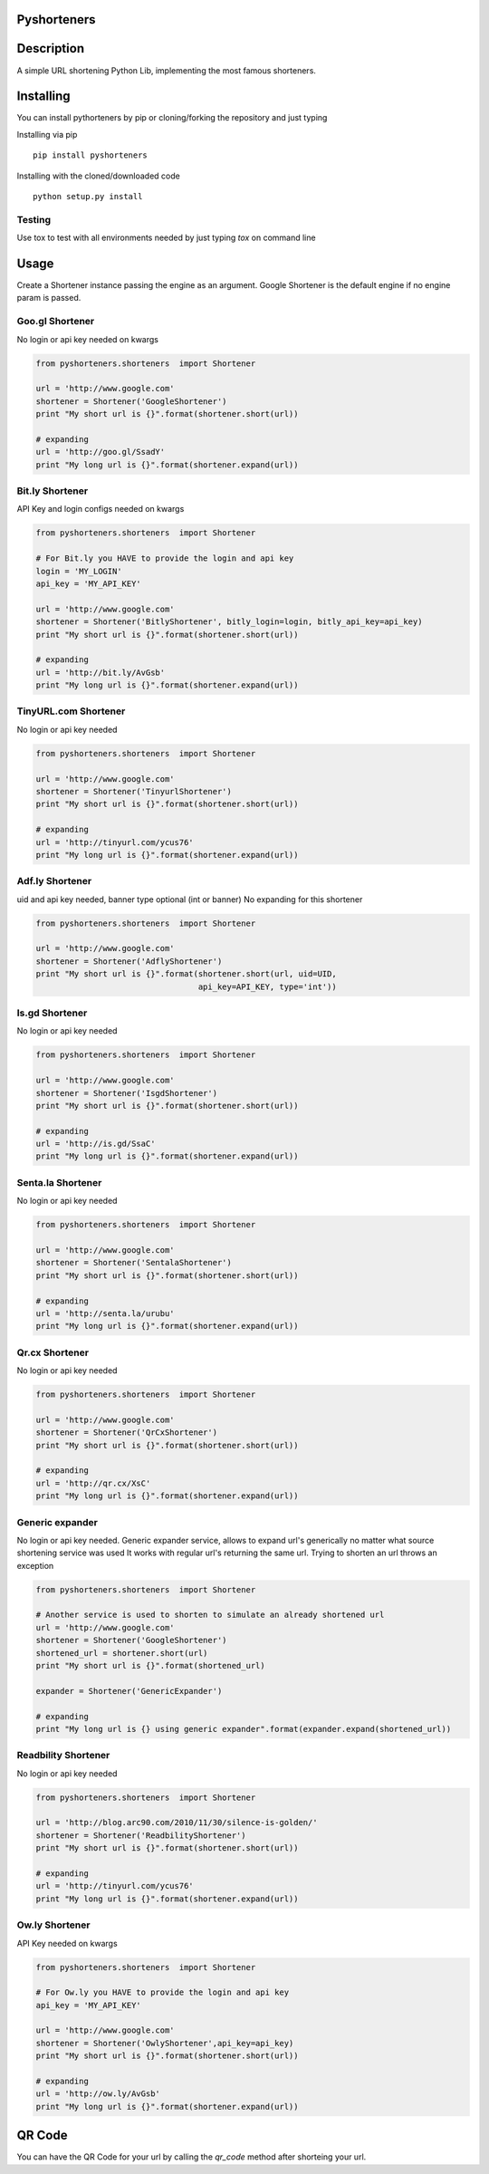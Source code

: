 Pyshorteners
============

.. image:: http://img.shields.io/travis/ellisonleao/pyshorteners.svg
   :alt: Build Status
   :target: https://travis-ci.org/ellisonleao/pyshorteners

.. image:: https://pypip.in/v/pyshorteners/badge.png
    :target: https://crate.io/packages/pyshorteners/
    :alt: Latest PyPI version

.. image:: http://img.shields.io/pypi/dm/pyshorteners.svg
    :target: https://crate.io/packages/pyshorteners/
    :alt: Number of PyPI downloads

.. image:: http://img.shields.io/coveralls/ellisonleao/pyshorteners.svg
    :target: https://coveralls.io/r/ellisonleao/pyshorteners?branch=master
    :alt: Coverage
    
.. image:: https://landscape.io/github/ellisonleao/pyshorteners/master/landscape.svg
   :target: https://landscape.io/github/ellisonleao/pyshorteners/master
   :alt: Code Health
    
.. image:: http://img.shields.io/pypi/l/pyshorteners.svg
    :target: https://crate.io/packages/pyshorteners/
    :alt: License

Description
===========

A simple URL shortening Python Lib, implementing the most famous
shorteners.


Installing
==========

You can install pythorteners by pip or cloning/forking the repository and just typing

Installing via pip

::

    pip install pyshorteners


Installing with the cloned/downloaded code

::

    python setup.py install

Testing
-------

Use tox to test with all environments needed by just typing `tox` on command line


Usage
=====

Create a Shortener instance passing the engine as an argument. Google
Shortener is the default engine if no engine param is passed.

Goo.gl Shortener
---------------

No login or api key needed on kwargs

.. code-block:: python

    from pyshorteners.shorteners  import Shortener

    url = 'http://www.google.com'
    shortener = Shortener('GoogleShortener')
    print "My short url is {}".format(shortener.short(url))

    # expanding
    url = 'http://goo.gl/SsadY'
    print "My long url is {}".format(shortener.expand(url))

Bit.ly Shortener
----------------

API Key and login configs needed on kwargs

.. code-block:: python

    from pyshorteners.shorteners  import Shortener

    # For Bit.ly you HAVE to provide the login and api key
    login = 'MY_LOGIN'
    api_key = 'MY_API_KEY'

    url = 'http://www.google.com'
    shortener = Shortener('BitlyShortener', bitly_login=login, bitly_api_key=api_key)
    print "My short url is {}".format(shortener.short(url))

    # expanding
    url = 'http://bit.ly/AvGsb'
    print "My long url is {}".format(shortener.expand(url))

TinyURL.com Shortener
-----------------

No login or api key needed

.. code-block:: python

    from pyshorteners.shorteners  import Shortener

    url = 'http://www.google.com'
    shortener = Shortener('TinyurlShortener')
    print "My short url is {}".format(shortener.short(url))

    # expanding
    url = 'http://tinyurl.com/ycus76'
    print "My long url is {}".format(shortener.expand(url))

Adf.ly Shortener
-----------------

uid and api key needed, banner type optional (int or banner)
No expanding for this shortener

.. code-block:: python

    from pyshorteners.shorteners  import Shortener

    url = 'http://www.google.com'
    shortener = Shortener('AdflyShortener')
    print "My short url is {}".format(shortener.short(url, uid=UID,
                                      api_key=API_KEY, type='int'))



Is.gd Shortener
-----------------

No login or api key needed

.. code-block:: python

    from pyshorteners.shorteners  import Shortener

    url = 'http://www.google.com'
    shortener = Shortener('IsgdShortener')
    print "My short url is {}".format(shortener.short(url))

    # expanding
    url = 'http://is.gd/SsaC'
    print "My long url is {}".format(shortener.expand(url))


Senta.la Shortener
-----------------

No login or api key needed

.. code-block:: python

    from pyshorteners.shorteners  import Shortener

    url = 'http://www.google.com'
    shortener = Shortener('SentalaShortener')
    print "My short url is {}".format(shortener.short(url))

    # expanding
    url = 'http://senta.la/urubu'
    print "My long url is {}".format(shortener.expand(url))


Qr.cx Shortener
-----------------

No login or api key needed

.. code-block:: python

    from pyshorteners.shorteners  import Shortener

    url = 'http://www.google.com'
    shortener = Shortener('QrCxShortener')
    print "My short url is {}".format(shortener.short(url))

    # expanding
    url = 'http://qr.cx/XsC'
    print "My long url is {}".format(shortener.expand(url))


Generic expander
----------------

No login or api key needed.
Generic expander service, allows to expand url's generically no matter what source shortening service was used
It works with regular url's returning the same url.
Trying to shorten an url throws an exception

.. code-block:: python

    from pyshorteners.shorteners  import Shortener

    # Another service is used to shorten to simulate an already shortened url
    url = 'http://www.google.com'
    shortener = Shortener('GoogleShortener')
    shortened_url = shortener.short(url)
    print "My short url is {}".format(shortened_url)

    expander = Shortener('GenericExpander')

    # expanding
    print "My long url is {} using generic expander".format(expander.expand(shortened_url))


Readbility Shortener
-----------------

No login or api key needed

.. code-block:: python

    from pyshorteners.shorteners  import Shortener

    url = 'http://blog.arc90.com/2010/11/30/silence-is-golden/'
    shortener = Shortener('ReadbilityShortener')
    print "My short url is {}".format(shortener.short(url))

    # expanding
    url = 'http://tinyurl.com/ycus76'
    print "My long url is {}".format(shortener.expand(url))


Ow.ly Shortener
----------------

API Key needed on kwargs

.. code-block:: python

    from pyshorteners.shorteners  import Shortener

    # For Ow.ly you HAVE to provide the login and api key
    api_key = 'MY_API_KEY'

    url = 'http://www.google.com'
    shortener = Shortener('OwlyShortener',api_key=api_key)
    print "My short url is {}".format(shortener.short(url))

    # expanding
    url = 'http://ow.ly/AvGsb'
    print "My long url is {}".format(shortener.expand(url))


QR Code
=======

You can have the QR Code for your url by calling the `qr_code` method after shorteing your url. 
